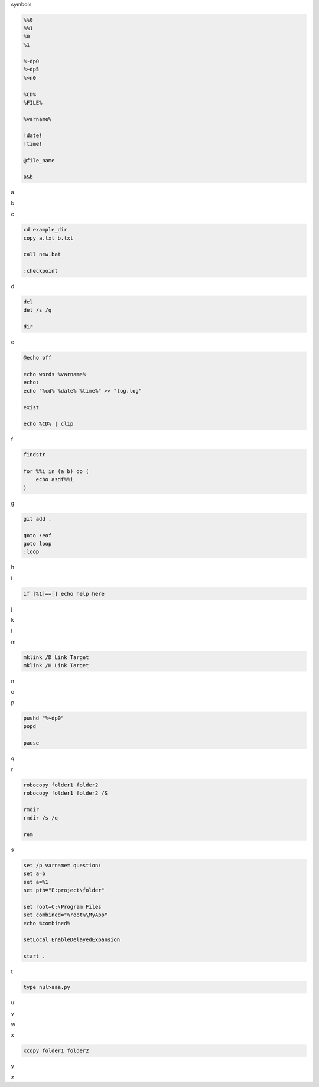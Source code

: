 symbols

.. code-block:: console

    %%0
    %%1
    %0
    %1

    %~dp0
    %~dp5
    %~n0

    %CD%
    %FILE%

    %varname%

    !date!
    !time!

    @file_name

    a&b

a

.. code-block:: console

b

.. code-block:: console

c

.. code-block:: console

    cd example_dir
    copy a.txt b.txt

    call new.bat

    :checkpoint

d

.. code-block:: console

    del
    del /s /q

    dir

e

.. code-block:: console

    @echo off

    echo words %varname%
    echo: 
    echo "%cd% %date% %time%" >> "log.log"

    exist

    echo %CD% | clip

f

.. code-block:: console

    findstr

    for %%i in (a b) do (
        echo asdf%%i
    )


g

.. code-block:: console

    git add .

    goto :eof
    goto loop
    :loop

h

.. code-block:: console

i

.. code-block:: console

    if [%1]==[] echo help here

j

.. code-block:: console

k

.. code-block:: console

l

.. code-block:: console

m

.. code-block:: console

    mklink /D Link Target
    mklink /H Link Target

n

.. code-block:: console

o

.. code-block:: console

p

.. code-block:: console

    pushd "%~dp0"
    popd

    pause

q

.. code-block:: console

r

.. code-block:: console

    robocopy folder1 folder2
    robocopy folder1 folder2 /S

    rmdir
    rmdir /s /q

    rem

s

.. code-block:: console

    set /p varname= question:
    set a=b
    set a=%1
    set pth="E:project\folder" 

    set root=C:\Program Files
    set combined="%root%\MyApp"
    echo %combined%

    setLocal EnableDelayedExpansion

    start .

t

.. code-block:: console

    type nul>aaa.py

u

.. code-block:: console

v

.. code-block:: console

w

.. code-block:: console

x

.. code-block:: console

    xcopy folder1 folder2

y

.. code-block:: console

z

.. code-block:: console



